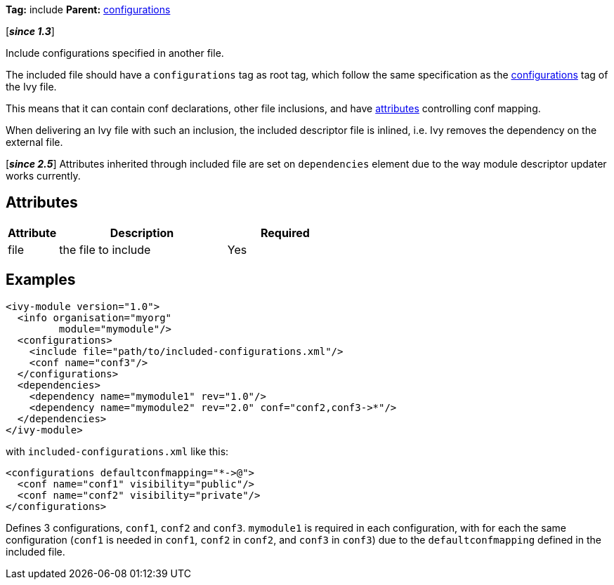 ////
   Licensed to the Apache Software Foundation (ASF) under one
   or more contributor license agreements.  See the NOTICE file
   distributed with this work for additional information
   regarding copyright ownership.  The ASF licenses this file
   to you under the Apache License, Version 2.0 (the
   "License"); you may not use this file except in compliance
   with the License.  You may obtain a copy of the License at

     http://www.apache.org/licenses/LICENSE-2.0

   Unless required by applicable law or agreed to in writing,
   software distributed under the License is distributed on an
   "AS IS" BASIS, WITHOUT WARRANTIES OR CONDITIONS OF ANY
   KIND, either express or implied.  See the License for the
   specific language governing permissions and limitations
   under the License.
////

*Tag:* include *Parent:* link:../ivyfile/configurations.html[configurations]

[*__since 1.3__*]

Include configurations specified in another file.

The included file should have a `configurations` tag as root tag, which follow the same specification as the link:../ivyfile/configurations.html[configurations] tag of the Ivy file.

This means that it can contain conf declarations, other file inclusions, and have link:configurations.html#attributes[attributes] controlling conf mapping.

When delivering an Ivy file with such an inclusion, the included descriptor file is inlined, i.e. Ivy removes the dependency on the external file.

[*__since 2.5__*] Attributes inherited through included file are set on `dependencies` element due to the way module descriptor updater works currently.

== Attributes

[options="header",cols="15%,50%,35%"]
|=======
|Attribute|Description|Required
|file|the file to include|Yes
|=======

== Examples

[source,xml]
----
<ivy-module version="1.0">
  <info organisation="myorg"
         module="mymodule"/>
  <configurations>
    <include file="path/to/included-configurations.xml"/>
    <conf name="conf3"/>
  </configurations>
  <dependencies>
    <dependency name="mymodule1" rev="1.0"/>
    <dependency name="mymodule2" rev="2.0" conf="conf2,conf3->*"/>
  </dependencies>
</ivy-module>
----

with `included-configurations.xml` like this:

[source,xml]
----
<configurations defaultconfmapping="*->@">
  <conf name="conf1" visibility="public"/>
  <conf name="conf2" visibility="private"/>
</configurations>
----

Defines 3 configurations, `conf1`, `conf2` and `conf3`. `mymodule1` is required in each configuration, with for each the same configuration (`conf1` is needed in `conf1`, `conf2` in `conf2`, and `conf3` in `conf3`) due to the `defaultconfmapping` defined in the included file.
